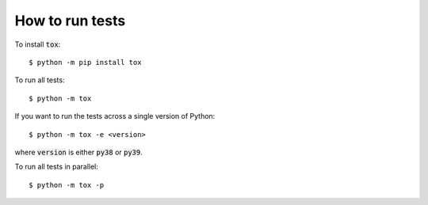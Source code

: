 .. _how-to-run-tests:

How to run tests
================

To install :code:`tox`::

    $ python -m pip install tox

To run all tests::

    $ python -m tox

If you want to run the tests across a single version of Python::

    $ python -m tox -e <version>

where :code:`version` is either :code:`py38` or :code:`py39`.

To run all tests in parallel::

    $ python -m tox -p
